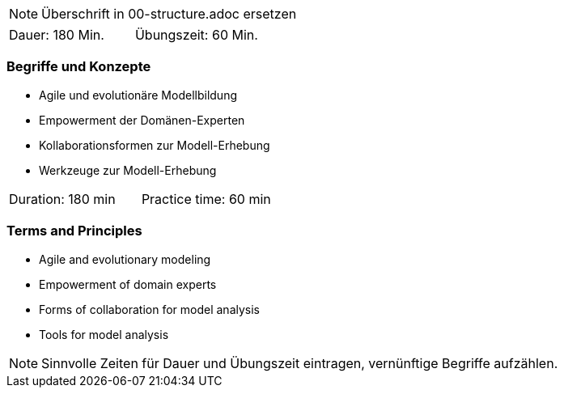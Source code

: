 // tag::REMARK[]
[NOTE]
====
Überschrift in 00-structure.adoc ersetzen
====
// end::REMARK[]

// tag::DE[]
|===
| Dauer: 180 Min. | Übungszeit: 60 Min.
|===

=== Begriffe und Konzepte
- Agile und evolutionäre Modellbildung
- Empowerment der Domänen-Experten
- Kollaborationsformen zur Modell-Erhebung
- Werkzeuge zur Modell-Erhebung


// end::DE[]

// tag::EN[]
|===
| Duration: 180 min | Practice time: 60 min
|===

=== Terms and Principles
- Agile and evolutionary modeling
- Empowerment of domain experts
- Forms of collaboration for model analysis
- Tools for model analysis

// end::EN[]

// tag::REMARK[]
[NOTE]
====
Sinnvolle Zeiten für Dauer und Übungszeit eintragen, vernünftige Begriffe aufzählen.
====
// end::REMARK[]
